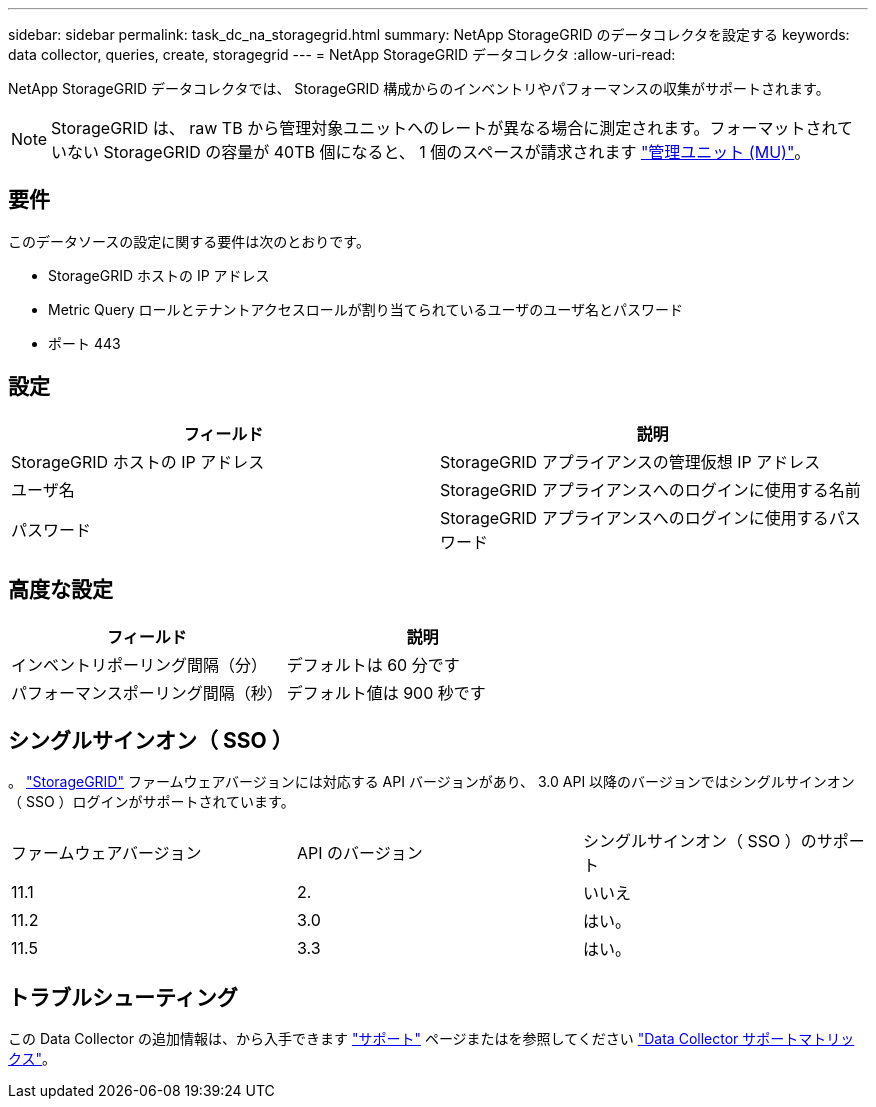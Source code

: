 ---
sidebar: sidebar 
permalink: task_dc_na_storagegrid.html 
summary: NetApp StorageGRID のデータコレクタを設定する 
keywords: data collector, queries, create, storagegrid 
---
= NetApp StorageGRID データコレクタ
:allow-uri-read: 


[role="lead"]
NetApp StorageGRID データコレクタでは、 StorageGRID 構成からのインベントリやパフォーマンスの収集がサポートされます。


NOTE: StorageGRID は、 raw TB から管理対象ユニットへのレートが異なる場合に測定されます。フォーマットされていない StorageGRID の容量が 40TB 個になると、 1 個のスペースが請求されます link:concept_subscribing_to_cloud_insights.html#pricing["管理ユニット (MU)"]。



== 要件

このデータソースの設定に関する要件は次のとおりです。

* StorageGRID ホストの IP アドレス
* Metric Query ロールとテナントアクセスロールが割り当てられているユーザのユーザ名とパスワード
* ポート 443




== 設定

[cols="2*"]
|===
| フィールド | 説明 


| StorageGRID ホストの IP アドレス | StorageGRID アプライアンスの管理仮想 IP アドレス 


| ユーザ名 | StorageGRID アプライアンスへのログインに使用する名前 


| パスワード | StorageGRID アプライアンスへのログインに使用するパスワード 
|===


== 高度な設定

[cols="2*"]
|===
| フィールド | 説明 


| インベントリポーリング間隔（分） | デフォルトは 60 分です 


| パフォーマンスポーリング間隔（秒） | デフォルト値は 900 秒です 
|===


== シングルサインオン（ SSO ）

。 link:https://docs.netapp.com/sgws-112/index.jsp["StorageGRID"] ファームウェアバージョンには対応する API バージョンがあり、 3.0 API 以降のバージョンではシングルサインオン（ SSO ）ログインがサポートされています。

|===


| ファームウェアバージョン | API のバージョン | シングルサインオン（ SSO ）のサポート 


| 11.1 | 2. | いいえ 


| 11.2 | 3.0 | はい。 


| 11.5 | 3.3 | はい。 
|===


== トラブルシューティング

この Data Collector の追加情報は、から入手できます link:concept_requesting_support.html["サポート"] ページまたはを参照してください link:https://docs.netapp.com/us-en/cloudinsights/CloudInsightsDataCollectorSupportMatrix.pdf["Data Collector サポートマトリックス"]。
